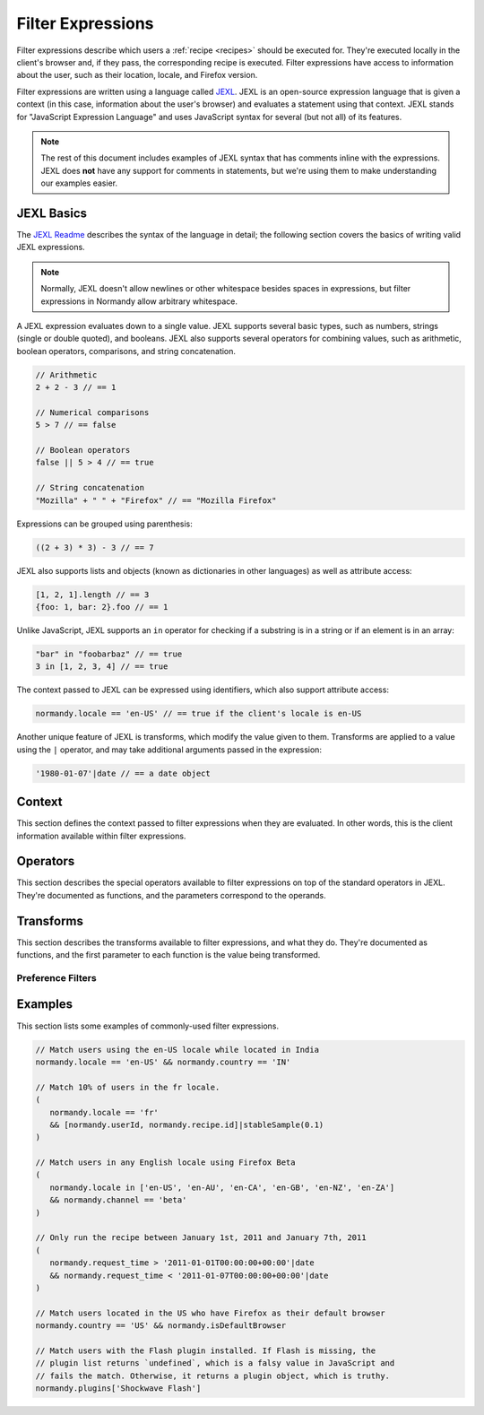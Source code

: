 Filter Expressions
==================
Filter expressions describe which users a :ref:`recipe <recipes>` should be
executed for. They're executed locally in the client's browser and, if they
pass, the corresponding recipe is executed. Filter expressions have access to
information about the user, such as their location, locale, and Firefox version.

Filter expressions are written using a language called JEXL_. JEXL is an
open-source expression language that is given a context (in this case,
information about the user's browser) and evaluates a statement using that
context. JEXL stands for "JavaScript Expression Language" and uses JavaScript
syntax for several (but not all) of its features.

.. note:: The rest of this document includes examples of JEXL syntax that has
   comments inline with the expressions. JEXL does **not** have any support for
   comments in statements, but we're using them to make understanding our
   examples easier.

.. _JEXL: https://github.com/TechnologyAdvice/Jexl

JEXL Basics
-----------
The `JEXL Readme`_ describes the syntax of the language in detail; the following
section covers the basics of writing valid JEXL expressions.

.. note:: Normally, JEXL doesn't allow newlines or other whitespace besides
   spaces in expressions, but filter expressions in Normandy allow arbitrary
   whitespace.

A JEXL expression evaluates down to a single value. JEXL supports several basic
types, such as numbers, strings (single or double quoted), and booleans. JEXL
also supports several operators for combining values, such as arithmetic,
boolean operators, comparisons, and string concatenation.

.. code-block:: javascript

   // Arithmetic
   2 + 2 - 3 // == 1

   // Numerical comparisons
   5 > 7 // == false

   // Boolean operators
   false || 5 > 4 // == true

   // String concatenation
   "Mozilla" + " " + "Firefox" // == "Mozilla Firefox"

Expressions can be grouped using parenthesis:

.. code-block:: javascript

   ((2 + 3) * 3) - 3 // == 7

JEXL also supports lists and objects (known as dictionaries in other languages)
as well as attribute access:

.. code-block:: javascript

   [1, 2, 1].length // == 3
   {foo: 1, bar: 2}.foo // == 1

Unlike JavaScript, JEXL supports an ``in`` operator for checking if a substring
is in a string or if an element is in an array:

.. code-block:: javascript

   "bar" in "foobarbaz" // == true
   3 in [1, 2, 3, 4] // == true

The context passed to JEXL can be expressed using identifiers, which also
support attribute access:

.. code-block:: javascript

   normandy.locale == 'en-US' // == true if the client's locale is en-US

Another unique feature of JEXL is transforms, which modify the value given to
them. Transforms are applied to a value using the ``|`` operator, and may take
additional arguments passed in the expression:

.. code-block:: javascript

   '1980-01-07'|date // == a date object

.. _JEXL Readme: https://github.com/TechnologyAdvice/Jexl#jexl---

Context
-------
This section defines the context passed to filter expressions when they are
evaluated. In other words, this is the client information available within
filter expressions.

.. js:data:: normandy

   The ``normandy`` object contains general information about the client.

.. js:attribute:: normandy.userId

   A `v4 UUID`_ uniquely identifying the user. This is uncorrelated with any
   other unique IDs, such as Telemetry IDs.

   .. _v4 UUID: https://en.wikipedia.org/wiki/Universally_unique_identifier#Version_4_.28random.29

.. js:attribute:: normandy.version

   **Example:** ``'47.0.1'``

   String containing the user's Firefox version.

.. js:attribute:: normandy.channel

   String containing the update channel. Valid values include, but are not
   limited to:

   * ``'release'``
   * ``'aurora'``
   * ``'beta'``
   * ``'nightly'``
   * ``'default'`` (self-built or automated testing builds)

.. js:attribute:: normandy.isDefaultBrowser

   Boolean specifying whether Firefox is set as the user's default browser.

.. js:attribute:: normandy.searchEngine

   **Example:** ``'google'``

   String containing the user's default search engine identifier. Identifiers
   are lowercase, and may by locale-specific (Wikipedia, for examnple, often has
   locale-specific codes like ``'wikipedia-es'``).

   The default identifiers included in Firefox are:

   * ``'google'``
   * ``'yahoo'``
   * ``'amazondotcom'``
   * ``'bing'``
   * ``'ddg'``
   * ``'twitter'``
   * ``'wikipedia'``

.. js:attribute:: normandy.syncSetup

   Boolean containing whether the user has set up Firefox Sync.

.. js:attribute:: normandy.syncDesktopDevices

   Integer specifying the number of desktop clients the user has added to their
   Firefox Sync account.

.. js:attribute:: normandy.syncMobileDevices

   Integer specifying the number of mobile clients the user has added to their
   Firefox Sync account.

.. js:attribute:: normandy.syncTotalDevices

   Integer specifying the total number of clients the user has added to their
   Firefox Sync account.

.. js:attribute:: normandy.plugins

   An object mapping of plugin names to :js:class:`Plugin` objects describing
   the plugins installed on the client.

.. js:attribute:: normandy.locale

   **Example:** ``'en-US'``

   String containing the user's locale.

.. js:attribute:: normandy.country

   **Example:** ``'US'``

   `ISO 3166-1 alpha-2`_ country code for the country that the user is located
   in. This is determined via IP-based geolocation.

   .. _ISO 3166-1 alpha-2: https://en.wikipedia.org/wiki/ISO_3166-1

.. js:attribute:: normandy.request_time

   Date object set to the time and date that the user requested recipes from
   Normandy. Useful for comparing against date ranges that a recipe is valid
   for.

   .. code-block:: javascript

      // Do not run recipe after January 1st.
      normandy.request_time < '2011-01-01'|date

.. js:attribute:: normandy.distribution

   String set to the user's distribution ID. This is commonly used to target
   funnelcake builds of Firefox.

   On Firefox versions prior to 48.0, this value is set to ``undefined``.

.. js:attribute:: normandy.telemetry

   Object containing data for the most recent Telemetry_ packet of each type.
   This allows you to target recipes at users based on their Telemetry data.

   The object is keyed off the ping type, as documented in the
   `Telemetry data documentation`_ (see the ``type`` field in the packet
   example). The value is the contents of the ping.

   .. code-block:: javascript

      // Target clients that are running Firefox on a tablet
      normandy.telemetry.main.environment.system.device.isTablet

      // Target clients whose last crash had a BuildID of "201403021422"
      normandy.telemetry.crash.payload.metadata.BuildID == '201403021422'

   .. _Telemetry: http://gecko.readthedocs.io/en/latest/toolkit/components/telemetry/telemetry/index.html
   .. _Telemetry data documentation: http://gecko.readthedocs.io/en/latest/toolkit/components/telemetry/telemetry/data/index.html

.. js:attribute:: normandy.doNotTrack

   Boolean specifying whether the user has enabled Do Not Track.

.. js:attribute:: normandy.experiments

   Object with several arrays containing the unique slugs for experiments that
   the user has participated in. Currently, this is limited to preference
   experiments.

   .. js:attribute:: normandy.experiments.all

      Array of experiment slugs for every experiment that the user has  enrolled
      in, whether currently active or expired.

   .. js:attribute:: normandy.experiments.active

      Array of experiment slugs for active experiments that the user is enrolled
      in.

   .. js:attribute:: normandy.experiments.expired

      Array of experiment slugs for expired experiments that the user has
      enrolled in.

   .. code-block:: javascript

      // Target clients that have ever participated in the "australis"
      // experiment, including clients that are currently running it
      "australis" in normandy.experiments.all

      // Target clients that are currently running the "quantum" experiment
      "quantum" in normandy.experiments.active

      // Target clients that ran the "photon" experiment, and have finished it
      "photon" in normandy.experiments.expired

.. js:attribute:: normandy.recipe

   Object containing information about the recipe being checked. Only documented
   attributes are guaranteed to be available.

   .. js:attribute:: normandy.recipe.id

      Unique ID number for the recipe.

   .. js:attribute:: normandy.recipe.arguments

      Object containing the arguments entered for the recipe. The shape of this
      object varies depending on the recipe, and use of this property is only
      recommended if you are familiar with the argument schema.

Operators
---------
This section describes the special operators available to filter expressions on
top of the standard operators in JEXL. They're documented as functions, and the
parameters correspond to the operands.

.. js:function:: intersect(list1, list2)

   Returns an array of all values in ``list1`` that are also present in
   ``list2``. Values are compared using strict equality.

   :param list1:
      The array to the left of the operator.
   :param list2:
      The array to the right of the operator

   .. code-block:: javascript

      // Evaluates to [2, 3]
      [1, 2, 3, 4] intersect [5, 6, 2, 7, 3]

Transforms
----------
This section describes the transforms available to filter expressions, and what
they do. They're documented as functions, and the first parameter to each
function is the value being transformed.

.. js:function:: stableSample(input, rate)

   Randomly returns ``true`` or ``false`` based on the given sample rate. Used
   to sample over the set of matched users.

   Sampling with this transform is stable over the input, meaning that the same
   input and sample rate will always result in the same return value. The most
   common use is to pass in a unique user ID and a recipe ID as the input; this
   means that each user will consistently run or not run a recipe.

   Without stable sampling, a user might execute a recipe on Monday, and then
   not execute it on Tuesday. In addition, without stable sampling, a recipe
   would be seen by a different percentage of users each day, and over time this
   would add up such that the recipe is seen by more than the percent sampled.

   :param input:
      A value for the sample to be stable over.
   :param number rate:
      A number between ``0`` and ``1`` with the sample rate. For example,
      ``0.5`` would be a 50% sample rate.

   .. code-block:: javascript

      // True 50% of the time, stable per-user per-recipe.
      [normandy.userId, normandy.recipe.id]|stableSample(0.5)

.. js:function:: bucketSample(input, start, count, total)

   Returns ``true`` or ``false`` if the current user falls within a "bucket" in
   the given range.

   Bucket sampling randomly groups users into a list of "buckets", in this case
   based on the input parameter. Then, you specify which range of available
   buckets you want your sampling to match, and users who fall into a bucket in
   that range will be matched by this transform. Buckets are stable over the
   input, meaning that the same input will always result in the same bucket
   assignment.

   Importantly, this means that you can use a recipe-independent input across
   several recipes to ensure they do not get delivered to the same users. For
   example, if you have two survey recipes that are variants of each other, you
   can ensure they are not shown to the same people by using the
   :js:attr:`normandy.userId` attribute:

   .. code-block:: javascript

      // Half of all users will match the first filter and not the
      // second one, while the other half will match the second and not
      // the first, _even across multiple recipes_.
      [normandy.userId]|bucketSample(0, 5000, 10000)
      [normandy.userId]|bucketSample(5000, 5000, 10000)

   The range to check wraps around the total bucket range. This means that if
   you have 100 buckets, and specify a range starting at bucket 70 that is 50
   buckets long, this function will check buckets 70-99, and buckets 0-19.

   :param input:
      A value for the bucket sampling to be stable over.
   :param integer start:
      The bucket at the start of the range to check. Bucket indexes larger than
      the total bucket count wrap to the start of the range, e.g. bucket 110 and
      bucket 10 are the same bucket if the total bucket count is 100.
   :param integer count:
      The number of buckets to check, starting at the start bucket. If this is
      large enough to cause the range to exceed the total number of buckets, the
      search will wrap to the start of the range again.
   :param integer total:
      The number of buckets you want to group users into.

.. js:function:: date(dateString)

   Parses a string as a date and returns a Date object. Date strings should be
   in `ISO 8601`_ format.

   :param string dateString:
      String to parse as a date.

   .. code-block:: javascript

      '2011-10-10T14:48:00'|date // == Date object matching the given date

   .. _ISO 8601: https://www.w3.org/TR/NOTE-datetime

.. js:function:: keys(obj)

   Return an array of the given object's own keys (specifically, its enumerable
   properties). Equivalent to `Object.keys`_.

   :param obj:
      Object to get the keys for.

   .. code-block:: javascript

      // Evaluates to ['foo', 'bar']
      {foo: 1, bar:2}|keys

   .. _Object.keys: https://developer.mozilla.org/en-US/docs/Web/JavaScript/Reference/Global_Objects/Object/keys

Preference Filters
^^^^^^^^^^^^^^^^^^
.. js:function:: preferenceValue(prefKey, defaultValue)

   :param string prefKey:
      Full dotted-path name of the preference to read.
   :param defaultValue:
      The value to return if the preference does not have a value. Defaults to
      ``undefined``.
   :returns:
      The value of the preference.

   .. code-block:: javascript

      // Match users with more than 2 content processes
      'dom.ipc.processCount'|preferenceValue > 2

.. js:function:: preferenceIsUserSet(prefKey)

   :param string prefKey:
      Full dotted-path name of the preference to read.
   :returns:
      ``true`` if the preference has a value that is different than its default
      value, or ``false`` if it does not.

   .. code-block:: javascript

      // Match users who have modified add-on signature checks
      'xpinstall.signatures.required'|preferenceIsUserSet

.. js:function:: preferenceExists(prefKey)

   :param string prefKey:
      Full dotted-path name of the preference to read.
   :returns:
      ``true`` if the preference has *any* value (whether it is the default
      value or a user-set value), or ``false`` if it does not.

   .. code-block:: javascript

      // Match users with an HTTP proxy
      'network.proxy.http'|preferenceExists

Examples
--------
This section lists some examples of commonly-used filter expressions.

.. code-block:: javascript

   // Match users using the en-US locale while located in India
   normandy.locale == 'en-US' && normandy.country == 'IN'

   // Match 10% of users in the fr locale.
   (
      normandy.locale == 'fr'
      && [normandy.userId, normandy.recipe.id]|stableSample(0.1)
   )

   // Match users in any English locale using Firefox Beta
   (
      normandy.locale in ['en-US', 'en-AU', 'en-CA', 'en-GB', 'en-NZ', 'en-ZA']
      && normandy.channel == 'beta'
   )

   // Only run the recipe between January 1st, 2011 and January 7th, 2011
   (
      normandy.request_time > '2011-01-01T00:00:00+00:00'|date
      && normandy.request_time < '2011-01-07T00:00:00+00:00'|date
   )

   // Match users located in the US who have Firefox as their default browser
   normandy.country == 'US' && normandy.isDefaultBrowser

   // Match users with the Flash plugin installed. If Flash is missing, the
   // plugin list returns `undefined`, which is a falsy value in JavaScript and
   // fails the match. Otherwise, it returns a plugin object, which is truthy.
   normandy.plugins['Shockwave Flash']

